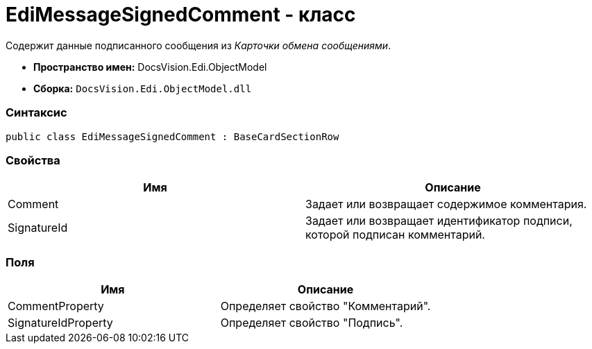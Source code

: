 = EdiMessageSignedComment - класс

Содержит данные подписанного сообщения из [.dfn .term]_Карточки обмена сообщениями_.

* [.keyword]*Пространство имен:* DocsVision.Edi.ObjectModel
* [.keyword]*Сборка:* [.ph .filepath]`DocsVision.Edi.ObjectModel.dll`

=== Синтаксис

[source,pre,codeblock,language-csharp]
----
public class EdiMessageSignedComment : BaseCardSectionRow
----

=== Свойства

[cols=",",options="header",]
|===
|Имя |Описание
|Comment |Задает или возвращает содержимое комментария.
|SignatureId |Задает или возвращает идентификатор подписи, которой подписан комментарий.
|===

=== Поля

[cols=",",options="header",]
|===
|Имя |Описание
|CommentProperty |Определяет свойство "Комментарий".
|SignatureIdProperty |Определяет свойство "Подпись".
|===
